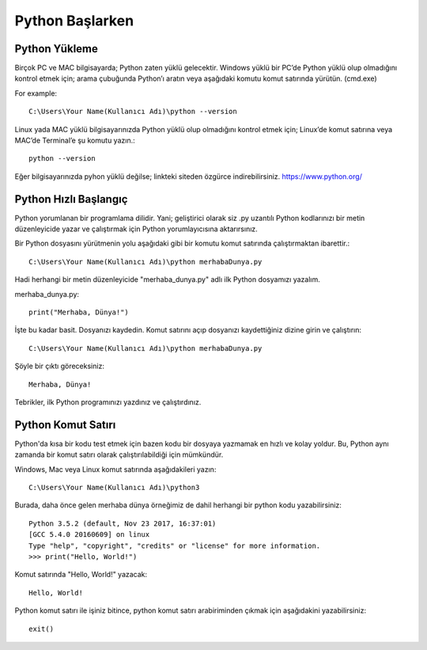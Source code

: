 ****************
Python Başlarken
****************

Python Yükleme
==============

Birçok PC ve MAC bilgisayarda; Python zaten yüklü gelecektir.
Windows yüklü bir PC’de Python yüklü olup olmadığını kontrol etmek için; arama çubuğunda Python’ı aratın veya aşağıdaki komutu komut satırında yürütün. (cmd.exe)

For example::

   C:\Users\Your Name(Kullanıcı Adı)\python --version

Linux yada MAC yüklü bilgisayarınızda Python yüklü olup olmadığını kontrol etmek için; Linux’de komut satırına veya MAC’de Terminal’e şu komutu yazın.::

  python --version

Eğer bilgisayarınızda pyhon yüklü değilse; linkteki siteden özgürce indirebilirsiniz. https://www.python.org/


Python Hızlı Başlangıç
======================

Python yorumlanan bir programlama dilidir. Yani; geliştirici olarak siz .py uzantılı Python kodlarınızı bir metin düzenleyicide yazar ve çalıştırmak için Python yorumlayıcısına aktarırsınız.

Bir Python dosyasını yürütmenin yolu aşağıdaki gibi bir komutu komut satırında çalıştırmaktan ibarettir.::

  C:\Users\Your Name(Kullanıcı Adı)\python merhabaDunya.py

Hadi herhangi bir metin düzenleyicide "merhaba_dunya.py" adlı ilk Python dosyamızı yazalım.

merhaba_dunya.py::

  print("Merhaba, Dünya!")

İşte bu kadar basit. Dosyanızı kaydedin. Komut satırını açıp dosyanızı kaydettiğiniz dizine girin ve çalıştırın::

  C:\Users\Your Name(Kullanıcı Adı)\python merhabaDunya.py

Şöyle bir çıktı göreceksiniz::

  Merhaba, Dünya!

Tebrikler, ilk Python programınızı yazdınız ve çalıştırdınız.

Python Komut Satırı
===================

Python'da kısa bir kodu test etmek için bazen kodu bir dosyaya yazmamak en hızlı ve kolay yoldur. Bu, Python aynı zamanda bir komut satırı olarak çalıştırılabildiği için mümkündür.

Windows, Mac veya Linux komut satırında aşağıdakileri yazın::

  C:\Users\Your Name(Kullanıcı Adı)\python3

Burada, daha önce gelen merhaba dünya örneğimiz de dahil herhangi bir python kodu yazabilirsiniz::

  Python 3.5.2 (default, Nov 23 2017, 16:37:01)
  [GCC 5.4.0 20160609] on linux
  Type "help", "copyright", "credits" or "license" for more information.
  >>> print("Hello, World!")

Komut satırında "Hello, World!" yazacak::

  Hello, World!

Python komut satırı ile işiniz bitince, python komut satırı arabiriminden çıkmak için aşağıdakini yazabilirsiniz::

  exit()
